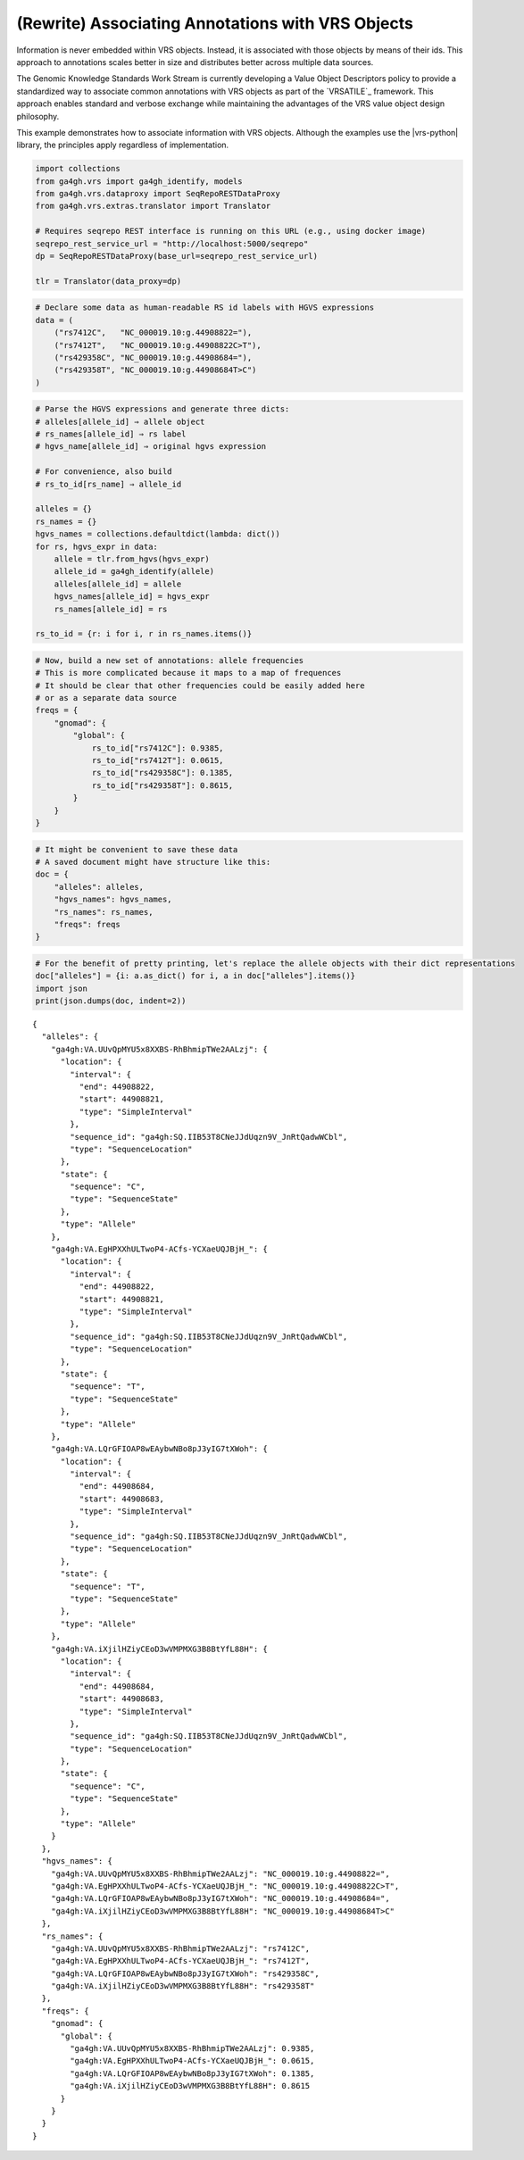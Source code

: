 .. _associating_annotations:

(Rewrite) Associating Annotations with VRS Objects
========================================

Information is never embedded within VRS objects. Instead, it is
associated with those objects by means of their ids. This approach to
annotations scales better in size and distributes better across multiple
data sources.

.. TODO:: rewrite for 2.x and Categorical Variation integration.

The Genomic Knowledge Standards Work Stream is currently developing
a Value Object Descriptors policy to provide a standardized way to
associate common annotations with VRS objects as part of the `VRSATILE`_
framework. This approach enables standard and verbose exchange while
maintaining the advantages of the VRS value object design philosophy.

This example demonstrates how to associate information with VRS
objects.  Although the examples use the |vrs-python| library, the
principles apply regardless of implementation.

.. code:: ipython3

    import collections
    from ga4gh.vrs import ga4gh_identify, models
    from ga4gh.vrs.dataproxy import SeqRepoRESTDataProxy
    from ga4gh.vrs.extras.translator import Translator
    
    # Requires seqrepo REST interface is running on this URL (e.g., using docker image)
    seqrepo_rest_service_url = "http://localhost:5000/seqrepo"
    dp = SeqRepoRESTDataProxy(base_url=seqrepo_rest_service_url)
    
    tlr = Translator(data_proxy=dp)

.. code:: ipython3

    # Declare some data as human-readable RS id labels with HGVS expressions
    data = (
        ("rs7412C",   "NC_000019.10:g.44908822="),
        ("rs7412T",   "NC_000019.10:g.44908822C>T"),
        ("rs429358C", "NC_000019.10:g.44908684="),
        ("rs429358T", "NC_000019.10:g.44908684T>C")
    )

.. code:: ipython3

    # Parse the HGVS expressions and generate three dicts:
    # alleles[allele_id] ⇒ allele object
    # rs_names[allele_id] ⇒ rs label
    # hgvs_name[allele_id] ⇒ original hgvs expression
    
    # For convenience, also build
    # rs_to_id[rs_name] ⇒ allele_id
    
    alleles = {}
    rs_names = {}
    hgvs_names = collections.defaultdict(lambda: dict())
    for rs, hgvs_expr in data:
        allele = tlr.from_hgvs(hgvs_expr)
        allele_id = ga4gh_identify(allele)
        alleles[allele_id] = allele
        hgvs_names[allele_id] = hgvs_expr
        rs_names[allele_id] = rs
    
    rs_to_id = {r: i for i, r in rs_names.items()}

.. code:: ipython3

    # Now, build a new set of annotations: allele frequencies
    # This is more complicated because it maps to a map of frequences
    # It should be clear that other frequencies could be easily added here
    # or as a separate data source
    freqs = {
        "gnomad": {
            "global": {
                rs_to_id["rs7412C"]: 0.9385,
                rs_to_id["rs7412T"]: 0.0615,
                rs_to_id["rs429358C"]: 0.1385,
                rs_to_id["rs429358T"]: 0.8615,
            }
        }
    }

.. code:: ipython3

    # It might be convenient to save these data
    # A saved document might have structure like this:
    doc = {
        "alleles": alleles,
        "hgvs_names": hgvs_names,
        "rs_names": rs_names,
        "freqs": freqs
    }

.. code:: ipython3

    # For the benefit of pretty printing, let's replace the allele objects with their dict representations
    doc["alleles"] = {i: a.as_dict() for i, a in doc["alleles"].items()}
    import json
    print(json.dumps(doc, indent=2))


.. parsed-literal::

    {
      "alleles": {
        "ga4gh:VA.UUvQpMYU5x8XXBS-RhBhmipTWe2AALzj": {
          "location": {
            "interval": {
              "end": 44908822,
              "start": 44908821,
              "type": "SimpleInterval"
            },
            "sequence_id": "ga4gh:SQ.IIB53T8CNeJJdUqzn9V_JnRtQadwWCbl",
            "type": "SequenceLocation"
          },
          "state": {
            "sequence": "C",
            "type": "SequenceState"
          },
          "type": "Allele"
        },
        "ga4gh:VA.EgHPXXhULTwoP4-ACfs-YCXaeUQJBjH\_": {
          "location": {
            "interval": {
              "end": 44908822,
              "start": 44908821,
              "type": "SimpleInterval"
            },
            "sequence_id": "ga4gh:SQ.IIB53T8CNeJJdUqzn9V_JnRtQadwWCbl",
            "type": "SequenceLocation"
          },
          "state": {
            "sequence": "T",
            "type": "SequenceState"
          },
          "type": "Allele"
        },
        "ga4gh:VA.LQrGFIOAP8wEAybwNBo8pJ3yIG7tXWoh": {
          "location": {
            "interval": {
              "end": 44908684,
              "start": 44908683,
              "type": "SimpleInterval"
            },
            "sequence_id": "ga4gh:SQ.IIB53T8CNeJJdUqzn9V_JnRtQadwWCbl",
            "type": "SequenceLocation"
          },
          "state": {
            "sequence": "T",
            "type": "SequenceState"
          },
          "type": "Allele"
        },
        "ga4gh:VA.iXjilHZiyCEoD3wVMPMXG3B8BtYfL88H": {
          "location": {
            "interval": {
              "end": 44908684,
              "start": 44908683,
              "type": "SimpleInterval"
            },
            "sequence_id": "ga4gh:SQ.IIB53T8CNeJJdUqzn9V_JnRtQadwWCbl",
            "type": "SequenceLocation"
          },
          "state": {
            "sequence": "C",
            "type": "SequenceState"
          },
          "type": "Allele"
        }
      },
      "hgvs_names": {
        "ga4gh:VA.UUvQpMYU5x8XXBS-RhBhmipTWe2AALzj": "NC_000019.10:g.44908822=",
        "ga4gh:VA.EgHPXXhULTwoP4-ACfs-YCXaeUQJBjH\_": "NC_000019.10:g.44908822C>T",
        "ga4gh:VA.LQrGFIOAP8wEAybwNBo8pJ3yIG7tXWoh": "NC_000019.10:g.44908684=",
        "ga4gh:VA.iXjilHZiyCEoD3wVMPMXG3B8BtYfL88H": "NC_000019.10:g.44908684T>C"
      },
      "rs_names": {
        "ga4gh:VA.UUvQpMYU5x8XXBS-RhBhmipTWe2AALzj": "rs7412C",
        "ga4gh:VA.EgHPXXhULTwoP4-ACfs-YCXaeUQJBjH\_": "rs7412T",
        "ga4gh:VA.LQrGFIOAP8wEAybwNBo8pJ3yIG7tXWoh": "rs429358C",
        "ga4gh:VA.iXjilHZiyCEoD3wVMPMXG3B8BtYfL88H": "rs429358T"
      },
      "freqs": {
        "gnomad": {
          "global": {
            "ga4gh:VA.UUvQpMYU5x8XXBS-RhBhmipTWe2AALzj": 0.9385,
            "ga4gh:VA.EgHPXXhULTwoP4-ACfs-YCXaeUQJBjH\_": 0.0615,
            "ga4gh:VA.LQrGFIOAP8wEAybwNBo8pJ3yIG7tXWoh": 0.1385,
            "ga4gh:VA.iXjilHZiyCEoD3wVMPMXG3B8BtYfL88H": 0.8615
          }
        }
      }
    }

